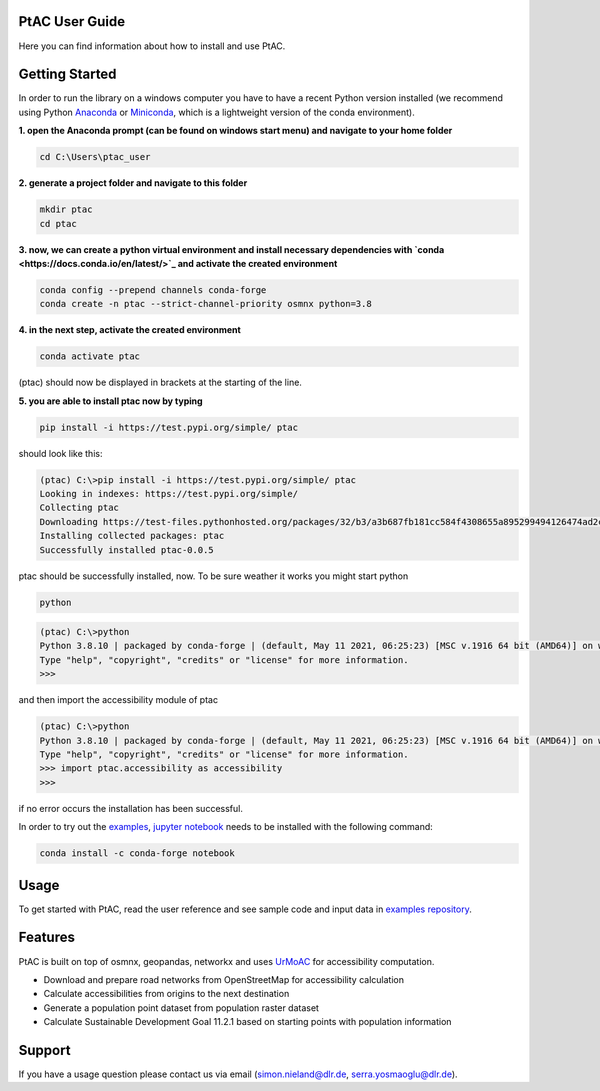
PtAC User Guide
----------------

Here you can find information about how to install and use PtAC.

Getting Started
------------
In order to run the library on a windows computer you have to have a recent Python version installed
(we recommend using Python `Anaconda <https://www.anaconda.com/products/individual>`_
or `Miniconda <https://docs.conda.io/en/latest/miniconda.html>`_, which is a lightweight version of the conda environment).

**1. open the Anaconda prompt (can be found on windows start menu) and navigate to your home folder**

.. code-block:: bash

   cd C:\Users\ptac_user

**2. generate a project folder and navigate to this folder**

.. code-block:: bash

   mkdir ptac
   cd ptac

**3. now, we can create a python virtual environment and install necessary dependencies
with `conda <https://docs.conda.io/en/latest/>`_
and activate the created environment**

.. code-block:: bash

   conda config --prepend channels conda-forge
   conda create -n ptac --strict-channel-priority osmnx python=3.8

**4. in the next step, activate the created environment**

.. code-block:: bash

   conda activate ptac

(ptac) should now be displayed in brackets at the starting of the line.

**5. you are able to install ptac now by typing**

.. code-block:: bash

   pip install -i https://test.pypi.org/simple/ ptac
 
should look like this:

.. code-block:: bash

   (ptac) C:\>pip install -i https://test.pypi.org/simple/ ptac
   Looking in indexes: https://test.pypi.org/simple/
   Collecting ptac
   Downloading https://test-files.pythonhosted.org/packages/32/b3/a3b687fb181cc584f4308655a895299494126474ad2cb4470fa67f8e3b3a/ptac-0.0.5-py3-none-any.whl (13 kB)
   Installing collected packages: ptac
   Successfully installed ptac-0.0.5

ptac should be successfully installed, now. To be sure weather it works you might start python
 
 
.. code-block:: bash
   
   python
   
.. code-block:: bash

   (ptac) C:\>python
   Python 3.8.10 | packaged by conda-forge | (default, May 11 2021, 06:25:23) [MSC v.1916 64 bit (AMD64)] on win32
   Type "help", "copyright", "credits" or "license" for more information.
   >>>
   
and then import the accessibility module of ptac
 
.. code-block:: bash
   
   (ptac) C:\>python
   Python 3.8.10 | packaged by conda-forge | (default, May 11 2021, 06:25:23) [MSC v.1916 64 bit (AMD64)] on win32
   Type "help", "copyright", "credits" or "license" for more information.
   >>> import ptac.accessibility as accessibility
   >>>
   
if no error occurs the installation has been successful.

In order to try out the `examples <https://github.com/DLR-VF/PtAC-examples>`_,
`jupyter notebook <https://jupyter-notebook.readthedocs.io/en/stable/index.html>`_ needs to be installed with the following command:

.. code-block:: bash 

   conda install -c conda-forge notebook


Usage
-----
To get started with PtAC, read the user reference and see sample code and input data in
`examples repository <https://github.com/DLR-VF/PtAC-examples>`_.

Features
--------
PtAC is built on top of osmnx, geopandas, networkx and
uses `UrMoAC <https://github.com/DLR-VF/UrMoAC>`_ for accessibility computation.

* Download and prepare road networks from OpenStreetMap for accessibility calculation
* Calculate accessibilities from origins to the next destination
* Generate a population point dataset from population raster dataset
* Calculate Sustainable Development Goal 11.2.1 based on starting points with population information

Support
--------

If you have a usage question please contact us via email (simon.nieland@dlr.de,
serra.yosmaoglu@dlr.de).



